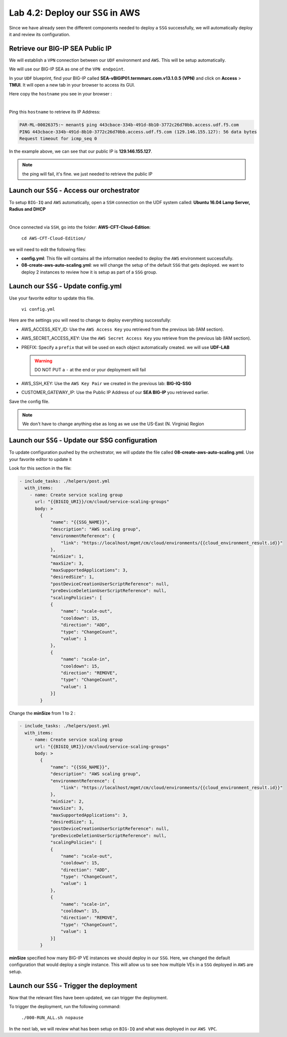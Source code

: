 Lab 4.2: Deploy our ``SSG`` in AWS 
----------------------------------

Since we have already seen the different components needed to deploy a ``SSG`` successfully, 
we will automatically deploy it and review its configuration. 

Retrieve our BIG-IP SEA Public IP 
*********************************

We will establish a ``VPN`` connection between our ``UDF`` environment and ``AWS``. This will be 
setup automatically. 

We will use our BIG-IP SEA as one of the ``VPN endpoint``. 

In your ``UDF`` blueprint, find your BIG-IP called **SEA-vBIGIP01.termmarc.com.v13.1.0.5 (VPN)** 
and click on **Access** > **TMUI**. It will open a new tab in your browser to access its GUI. 

Here copy the ``hostname`` you see in your browser : 

.. image:: ../pictures/module4/img_module4_lab1_2.png
  :align: center
  :scale: 50%

|

Ping this ``hostname`` to retrieve its IP Address: 

.. code:: 

    PAR-ML-00026375:~ menant$ ping 443cbace-334b-491d-8b10-3772c26d70bb.access.udf.f5.com
    PING 443cbace-334b-491d-8b10-3772c26d70bb.access.udf.f5.com (129.146.155.127): 56 data bytes
    Request timeout for icmp_seq 0

In the example above, we can see that our public IP is **129.146.155.127**. 

.. note:: the ping will fail, it's fine. we just needed to retrieve the public IP

Launch our ``SSG`` - Access our orchestrator
********************************************

To setup ``BIG-IQ`` and ``AWS`` automatically, open a ``SSH`` connection on the UDF system 
called: **Ubuntu 16.04 Lamp Server, Radius and DHCP**

.. image:: ../pictures/module4/img_module4_lab1_1.png
  :align: center
  :scale: 50%

|

Once connected via ``SSH``, go into the folder: **AWS-CFT-Cloud-Edition**: 

    ``cd AWS-CFT-Cloud-Edition/``

we will need to edit the following files: 

* **config.yml**: This file will contains all the information needed to deploy the ``AWS`` environment 
  successfully. 
* **08-create-aws-auto-scaling.yml**: we will change the setup of the default ``SSG`` that gets deployed. 
  we want to deploy 2 instances to review how it is setup as part of a ``SSG`` group. 


Launch our ``SSG`` - Update config.yml
***************************************

Use your favorite editor to update this file. 

    ``vi config.yml``

Here are the settings you will need to change to deploy everything successfully: 

* AWS_ACCESS_KEY_ID: Use the ``AWS Access Key`` you retrieved from the previous lab (IAM section).
* AWS_SECRET_ACCESS_KEY: Use the ``AWS Secret Access Key`` you retrieve from the previous lab (IAM section).
* PREFIX: Specify a ``prefix`` that will be used on each object automatically created. we will use **UDF-LAB**

  .. warning:: DO NOT PUT a ``-`` at the end or your deployment will fail 

* AWS_SSH_KEY: Use the ``AWS Key Pair`` we created in the previous lab: **BIG-IQ-SSG**
* CUSTOMER_GATEWAY_IP: Use the Public IP Address of our **SEA BIG-IP** you retrieved earlier. 

Save the config file. 

.. note:: We don't have to change anything else as long as we use the US-East (N. Virginia) Region

Launch our ``SSG`` - Update our SSG configuration
*************************************************

To update configuration pushed by the orchestrator, we will update the file called 
**08-create-aws-auto-scaling.yml**. Use your favorite editor to update it 

Look for this section in the file: 

.. code::

    - include_tasks: ./helpers/post.yml
      with_items:
        - name: Create service scaling group
          url: "{{BIGIQ_URI}}/cm/cloud/service-scaling-groups"
          body: >
            {
                "name": "{{SSG_NAME}}",
                "description": "AWS scaling group",
                "environmentReference": {
                    "link": "https://localhost/mgmt/cm/cloud/environments/{{cloud_environment_result.id}}"
                },
                "minSize": 1,
                "maxSize": 3,
                "maxSupportedApplications": 3,
                "desiredSize": 1,
                "postDeviceCreationUserScriptReference": null,
                "preDeviceDeletionUserScriptReference": null,
                "scalingPolicies": [
                {
                    "name": "scale-out",
                    "cooldown": 15,
                    "direction": "ADD",
                    "type": "ChangeCount",
                    "value": 1
                },
                {
                    "name": "scale-in",
                    "cooldown": 15,
                    "direction": "REMOVE",
                    "type": "ChangeCount",
                    "value": 1
                }]
            }

Change the **minSize** from 1 to 2 : 

.. code::

    - include_tasks: ./helpers/post.yml
      with_items:
        - name: Create service scaling group
          url: "{{BIGIQ_URI}}/cm/cloud/service-scaling-groups"
          body: >
            {
                "name": "{{SSG_NAME}}",
                "description": "AWS scaling group",
                "environmentReference": {
                    "link": "https://localhost/mgmt/cm/cloud/environments/{{cloud_environment_result.id}}"
                },
                "minSize": 2,
                "maxSize": 3,
                "maxSupportedApplications": 3,
                "desiredSize": 1,
                "postDeviceCreationUserScriptReference": null,
                "preDeviceDeletionUserScriptReference": null,
                "scalingPolicies": [
                {
                    "name": "scale-out",
                    "cooldown": 15,
                    "direction": "ADD",
                    "type": "ChangeCount",
                    "value": 1
                },
                {
                    "name": "scale-in",
                    "cooldown": 15,
                    "direction": "REMOVE",
                    "type": "ChangeCount",
                    "value": 1
                }]
            }


**minSize** specified how many BIG-IP VE instances we should deploy in our ``SSG``. Here, we changed the 
default configuration that would deploy a single instance. This will allow us to see how multiple VEs in 
a ``SSG`` deployed in ``AWS`` are setup. 

Launch our ``SSG`` - Trigger the deployment 
*******************************************

Now that the relevant files have been updated, we can trigger the deployment. 

To trigger the deployment, run the following command: 

 ``./000-RUN_ALL.sh nopause``

In the next lab, we will review what has been setup on ``BIG-IQ`` and what was deployed in our ``AWS VPC``.